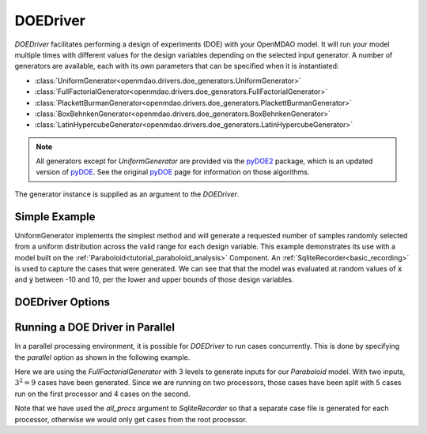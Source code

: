.. _doe_driver:

*********
DOEDriver
*********

`DOEDriver` facilitates performing a design of experiments (DOE) with your OpenMDAO model.
It will run your model multiple times with different values for the design variables
depending on the selected input generator. A number of generators are available, each with
its own parameters that can be specified when it is instantiated:

* :class:`UniformGenerator<openmdao.drivers.doe_generators.UniformGenerator>`
* :class:`FullFactorialGenerator<openmdao.drivers.doe_generators.FullFactorialGenerator>`
* :class:`PlackettBurmanGenerator<openmdao.drivers.doe_generators.PlackettBurmanGenerator>`
* :class:`BoxBehnkenGenerator<openmdao.drivers.doe_generators.BoxBehnkenGenerator>`
* :class:`LatinHypercubeGenerator<openmdao.drivers.doe_generators.LatinHypercubeGenerator>`

.. note::
    All generators except for `UniformGenerator` are provided via the `pyDOE2`_ package,
    which is an updated version of `pyDOE`_.  See the original `pyDOE`_ page for
    information on those algorithms.

The generator instance is supplied as an argument to the `DOEDriver`.


Simple Example
--------------
UniformGenerator implements the simplest method and will generate a requested number of
samples randomly selected from a uniform distribution across the valid range for each
design variable. This example demonstrates its use with a model built on the
:ref:`Paraboloid<tutorial_paraboloid_analysis>` Component.
An :ref:`SqliteRecorder<basic_recording>` is used to capture the cases that were generated.
We can see that that the model was evaluated at random values of :code:`x` and :code:`y`
between -10 and 10, per the lower and upper bounds of those design variables.

.. embed-code::
    openmdao.drivers.tests.test_doe_driver.TestDOEDriverFeature.test_uniform
    :layout: interleave


DOEDriver Options
-----------------

.. embed-options::
    openmdao.drivers.doe_driver
    DOEDriver
    options


.. _doe_driver_parallel:

Running a DOE Driver in Parallel
--------------------------------

In a parallel processing environment, it is possible for `DOEDriver` to run
cases concurrently. This is done by specifying the `parallel` option as shown
in the following example.

Here we are using the `FullFactorialGenerator` with 3 levels to generate inputs
for our `Paraboloid` model. With two inputs, :math:`3^2=9` cases have been
generated. Since we are running on two processors, those cases have been split
with 5 cases run on the first processor and 4 cases on the second.

Note that we have used the `all_procs` argument to `SqliteRecorder` so that a
separate case file is generated for each processor, otherwise we would only
get cases from the root processor.

.. embed-code::
    openmdao.drivers.tests.test_doe_driver.TestParallelDOEFeature.test_full_factorial
    :layout: interleave

.. _pyDOE: https://pythonhosted.org/pyDOE
.. _pyDOE2: https://pypi.org/project/pyDOE2

.. tags:: Driver, DOE
